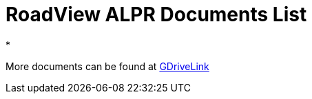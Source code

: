 = RoadView ALPR Documents List

*

More documents can be found at https://drive.google.com/drive/folders/1Hz1mXjDo4MDDwlEiBVigyxUnc1ZEsEX8?usp=sharing[GDriveLink]

